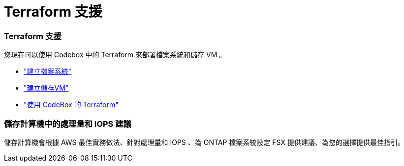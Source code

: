 = Terraform 支援
:allow-uri-read: 




=== Terraform 支援

您現在可以使用 Codebox 中的 Terraform 來部署檔案系統和儲存 VM 。

* link:https://docs.netapp.com/us-en/workload-fsx-ontap/create-file-system.html["建立檔案系統"^]
* link:https://docs.netapp.com/us-en/workload-fsx-ontap/create-storage-vm.html["建立儲存VM"^]
* link:https://docs.netapp.com/us-en/workload-setup-admin/use-codebox.html["使用 CodeBox 的 Terraform"^]




=== 儲存計算機中的處理量和 IOPS 建議

儲存計算機會根據 AWS 最佳實務做法、針對處理量和 IOPS 、為 ONTAP 檔案系統設定 FSX 提供建議、為您的選擇提供最佳指引。
